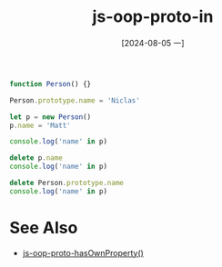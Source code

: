 :PROPERTIES:
:ID:       991871ba-46cf-4305-a642-2752d57fd3fb
:END:
#+title: js-oop-proto-in
#+date: [2024-08-05 一]
#+last_modified:  


#+BEGIN_SRC js :noweb yes :results output
function Person() {}

Person.prototype.name = 'Niclas'

let p = new Person()
p.name = 'Matt'

console.log('name' in p)

delete p.name
console.log('name' in p)

delete Person.prototype.name
console.log('name' in p)
#+END_SRC

#+RESULTS:
: true
: true
: false


* See Also
- [[id:37a26c18-aef2-4d02-9811-5264fae40ad5][js-oop-proto-hasOwnProperty()]]
